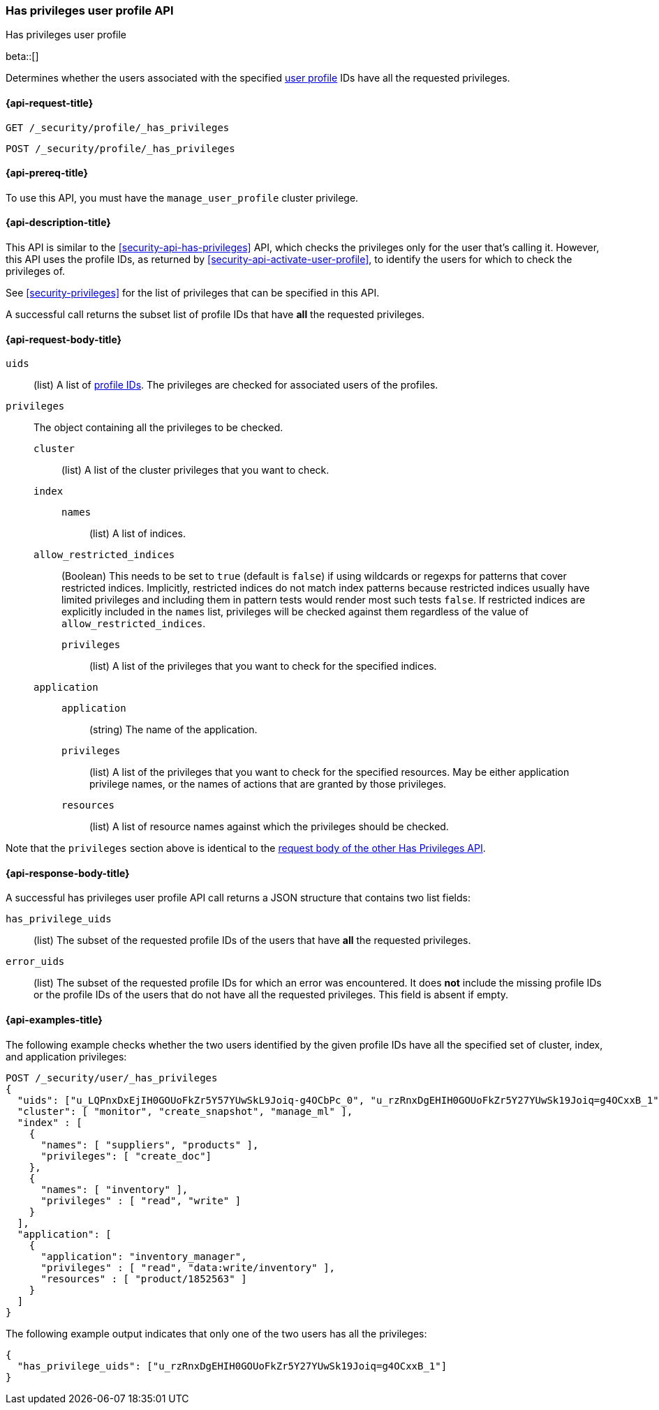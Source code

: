 [role="xpack"]
[[security-api-has-privileges-user-profile]]
=== Has privileges user profile API
++++
<titleabbrev>Has privileges user profile</titleabbrev>
++++
[[security-api-has-privileges-user-profile]]

beta::[]

Determines whether the users associated with the specified <<user-profile, user profile>> IDs
have all the requested privileges.

[[security-api-has-privileges-user-profile-request]]
==== {api-request-title}

`GET /_security/profile/_has_privileges`

`POST /_security/profile/_has_privileges`

[[security-api-has-privileges-user-profile-prereqs]]
==== {api-prereq-title}

To use this API, you must have the `manage_user_profile` cluster privilege.

[[security-api-has-privileges-user-profile-desc]]
==== {api-description-title}

This API is similar to the <<security-api-has-privileges>> API, which checks the privileges only for the user
that's calling it.
However, this API uses the profile IDs, as returned by <<security-api-activate-user-profile>>,
to identify the users for which to check the privileges of.

See <<security-privileges>> for the list of privileges that can be specified in this API.

A successful call returns the subset list of profile IDs that have **all** the requested privileges.

[[security-api-has-privileges-user-profile-request-body]]
==== {api-request-body-title}

`uids`:: (list) A list of <<security-api-activate-user-profile-response-body, profile IDs>>. The privileges are checked for associated users of the profiles.

`privileges`:: The object containing all the privileges to be checked.
`cluster`::: (list) A list of the cluster privileges that you want to check.
`index`:::
`names`:::: (list) A list of indices.
`allow_restricted_indices`::: (Boolean) This needs to be set to `true` (default
is `false`) if using wildcards or regexps for patterns that cover restricted
indices. Implicitly, restricted indices do not match index patterns because
restricted indices usually have limited privileges and including them in
pattern tests would render most such tests `false`. If restricted indices are
explicitly included in the `names` list, privileges will be checked against
them regardless of the value of `allow_restricted_indices`.
`privileges`:::: (list) A list of the privileges that you want to check for the
specified indices.
`application`:::
`application`:::: (string) The name of the application.
`privileges`:::: (list) A list of the privileges that you want to check for the
specified resources. May be either application privilege names, or the names of
actions that are granted by those privileges.
`resources`:::: (list) A list of resource names against which the privileges
should be checked.

Note that the `privileges` section above is identical to the
<<security-api-has-privileges-request-body, request body of the other Has Privileges API>>.

[[security-api-has-privileges-user-profile-response-body]]
==== {api-response-body-title}

A successful has privileges user profile API call returns a JSON structure that contains
two list fields:

`has_privilege_uids`:: (list) The subset of the requested profile IDs of the users that have
**all** the requested privileges.

`error_uids`:: (list) The subset of the requested profile IDs for which an error was
encountered. It does **not** include the missing profile IDs or the profile IDs of
the users that do not have all the requested privileges. This field is absent if empty.

[[security-api-has-privileges-user-profile-example]]
==== {api-examples-title}

The following example checks whether the two users identified by the given profile IDs have all the
specified set of cluster, index, and application privileges:

[source,console]
--------------------------------------------------
POST /_security/user/_has_privileges
{
  "uids": ["u_LQPnxDxEjIH0GOUoFkZr5Y57YUwSkL9Joiq-g4OCbPc_0", "u_rzRnxDgEHIH0GOUoFkZr5Y27YUwSk19Joiq=g4OCxxB_1"],
  "cluster": [ "monitor", "create_snapshot", "manage_ml" ],
  "index" : [
    {
      "names": [ "suppliers", "products" ],
      "privileges": [ "create_doc"]
    },
    {
      "names": [ "inventory" ],
      "privileges" : [ "read", "write" ]
    }
  ],
  "application": [
    {
      "application": "inventory_manager",
      "privileges" : [ "read", "data:write/inventory" ],
      "resources" : [ "product/1852563" ]
    }
  ]
}
--------------------------------------------------
// TEST[skip:TODO setup and tests will be possible once the profile uid is predictable]

The following example output indicates that only one of the two users has all the privileges:

[source,js]
--------------------------------------------------
{
  "has_privilege_uids": ["u_rzRnxDgEHIH0GOUoFkZr5Y27YUwSk19Joiq=g4OCxxB_1"]
}
--------------------------------------------------
// NOTCONSOLE
